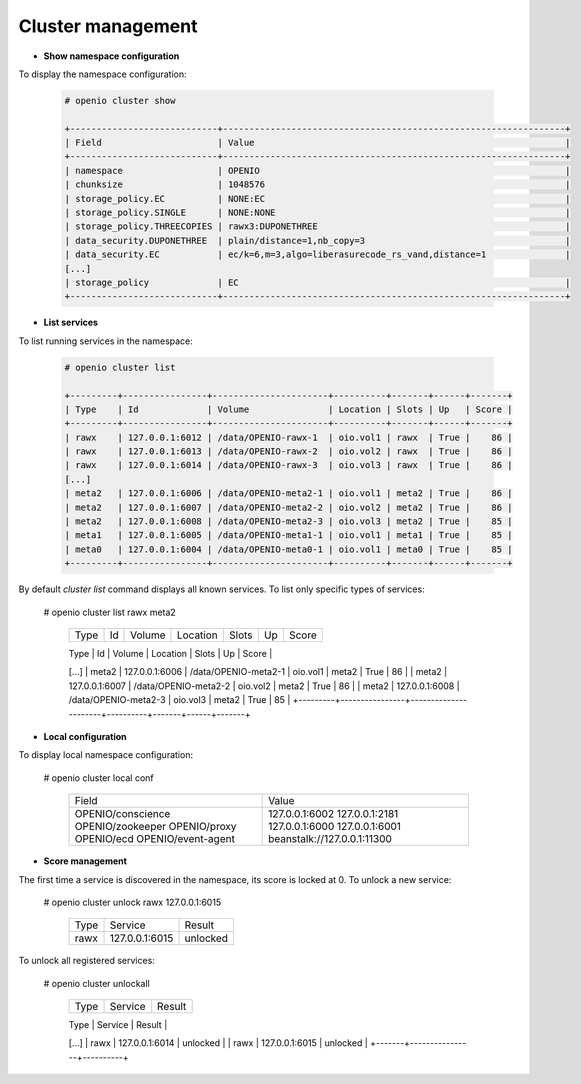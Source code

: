 Cluster management
==================

- **Show namespace configuration**

To display the namespace configuration:

  .. code-block:: console

   # openio cluster show

   +----------------------------+-----------------------------------------------------------------+
   | Field                      | Value                                                           |
   +----------------------------+-----------------------------------------------------------------+
   | namespace                  | OPENIO                                                          |
   | chunksize                  | 1048576                                                         |
   | storage_policy.EC          | NONE:EC                                                         |
   | storage_policy.SINGLE      | NONE:NONE                                                       |
   | storage_policy.THREECOPIES | rawx3:DUPONETHREE                                               |
   | data_security.DUPONETHREE  | plain/distance=1,nb_copy=3                                      |
   | data_security.EC           | ec/k=6,m=3,algo=liberasurecode_rs_vand,distance=1               |
   [...]
   | storage_policy             | EC                                                              |
   +----------------------------+-----------------------------------------------------------------+


- **List services**

To list running services in the namespace:

  .. code-block:: console

   # openio cluster list

   +---------+----------------+----------------------+----------+-------+------+-------+
   | Type    | Id             | Volume               | Location | Slots | Up   | Score |
   +---------+----------------+----------------------+----------+-------+------+-------+
   | rawx    | 127.0.0.1:6012 | /data/OPENIO-rawx-1  | oio.vol1 | rawx  | True |    86 |
   | rawx    | 127.0.0.1:6013 | /data/OPENIO-rawx-2  | oio.vol2 | rawx  | True |    86 |
   | rawx    | 127.0.0.1:6014 | /data/OPENIO-rawx-3  | oio.vol3 | rawx  | True |    86 |
   [...]
   | meta2   | 127.0.0.1:6006 | /data/OPENIO-meta2-1 | oio.vol1 | meta2 | True |    86 |
   | meta2   | 127.0.0.1:6007 | /data/OPENIO-meta2-2 | oio.vol2 | meta2 | True |    86 |
   | meta2   | 127.0.0.1:6008 | /data/OPENIO-meta2-3 | oio.vol3 | meta2 | True |    85 |
   | meta1   | 127.0.0.1:6005 | /data/OPENIO-meta1-1 | oio.vol1 | meta1 | True |    85 |
   | meta0   | 127.0.0.1:6004 | /data/OPENIO-meta0-1 | oio.vol1 | meta0 | True |    85 |
   +---------+----------------+----------------------+----------+-------+------+-------+



By default `cluster list` command displays all known services.
To list only specific types of services:

  .. code-block:: console

  # openio cluster list rawx meta2

   +---------+----------------+----------------------+----------+-------+------+-------+
   | Type    | Id             | Volume               | Location | Slots | Up   | Score |
   +---------+----------------+----------------------+----------+-------+------+-------+
   | rawx    | 127.0.0.1:6012 | /data/OPENIO-rawx-1  | oio.vol1 | rawx  | True |    86 |
   | rawx    | 127.0.0.1:6013 | /data/OPENIO-rawx-2  | oio.vol2 | rawx  | True |    86 |
   | rawx    | 127.0.0.1:6014 | /data/OPENIO-rawx-3  | oio.vol3 | rawx  | True |    86 |
   [...]
   | meta2   | 127.0.0.1:6006 | /data/OPENIO-meta2-1 | oio.vol1 | meta2 | True |    86 |
   | meta2   | 127.0.0.1:6007 | /data/OPENIO-meta2-2 | oio.vol2 | meta2 | True |    86 |
   | meta2   | 127.0.0.1:6008 | /data/OPENIO-meta2-3 | oio.vol3 | meta2 | True |    85 |
   +---------+----------------+----------------------+----------+-------+------+-------+

- **Local configuration**

To display local namespace configuration:

  .. code-block:: console

  # openio cluster local conf

   +--------------------+-----------------------------+
   | Field              | Value                       |
   +--------------------+-----------------------------+
   | OPENIO/conscience  | 127.0.0.1:6002              |
   | OPENIO/zookeeper   | 127.0.0.1:2181              |
   | OPENIO/proxy       | 127.0.0.1:6000              |
   | OPENIO/ecd         | 127.0.0.1:6001              |
   | OPENIO/event-agent | beanstalk://127.0.0.1:11300 |
   +--------------------+-----------------------------+

- **Score management**

The first time a service is discovered in the namespace, its score is locked at 0.
To unlock a new service:

  .. code-block:: console

  # openio cluster unlock rawx 127.0.0.1:6015

   +------+----------------+----------+
   | Type | Service        | Result   |
   +------+----------------+----------+
   | rawx | 127.0.0.1:6015 | unlocked |
   +------+----------------+----------+

To unlock all registered services:

  .. code-block:: console

  # openio cluster unlockall

   +-------+----------------+----------+
   | Type  | Service        | Result   |
   +-------+----------------+----------+
   | meta2 | 127.0.0.1:6006 | unlocked |
   | meta2 | 127.0.0.1:6007 | unlocked |
   | meta2 | 127.0.0.1:6008 | unlocked |
   [...]
   | rawx  | 127.0.0.1:6014 | unlocked |
   | rawx  | 127.0.0.1:6015 | unlocked |
   +-------+----------------+----------+
